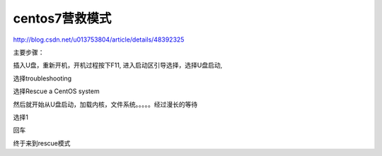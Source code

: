 ============================================
centos7营救模式
============================================


http://blog.csdn.net/u013753804/article/details/48392325

主要步骤：

插入U盘，重新开机，开机过程按下F11, 进入启动区引导选择，选择U盘启动,

选择troubleshooting

选择Rescue a CentOS system

然后就开始从U盘启动，加载内核，文件系统。。。。。经过漫长的等待

选择1

回车

终于来到rescue模式





